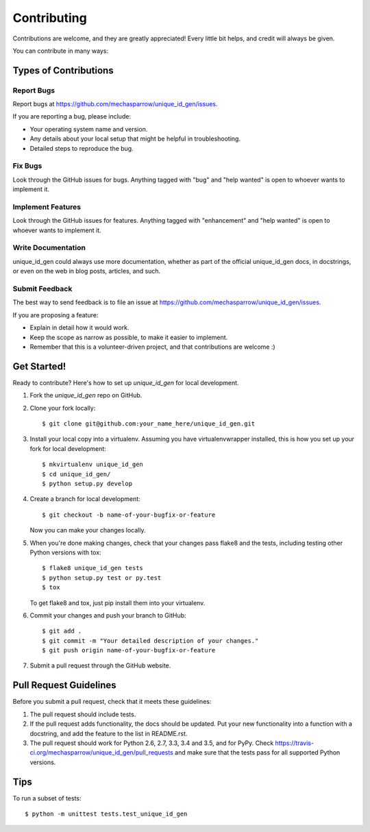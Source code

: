 .. highlight:: shell

============
Contributing
============

Contributions are welcome, and they are greatly appreciated! Every
little bit helps, and credit will always be given.

You can contribute in many ways:

Types of Contributions
----------------------

Report Bugs
~~~~~~~~~~~

Report bugs at https://github.com/mechasparrow/unique_id_gen/issues.

If you are reporting a bug, please include:

* Your operating system name and version.
* Any details about your local setup that might be helpful in troubleshooting.
* Detailed steps to reproduce the bug.

Fix Bugs
~~~~~~~~

Look through the GitHub issues for bugs. Anything tagged with "bug"
and "help wanted" is open to whoever wants to implement it.

Implement Features
~~~~~~~~~~~~~~~~~~

Look through the GitHub issues for features. Anything tagged with "enhancement"
and "help wanted" is open to whoever wants to implement it.

Write Documentation
~~~~~~~~~~~~~~~~~~~

unique_id_gen could always use more documentation, whether as part of the
official unique_id_gen docs, in docstrings, or even on the web in blog posts,
articles, and such.

Submit Feedback
~~~~~~~~~~~~~~~

The best way to send feedback is to file an issue at https://github.com/mechasparrow/unique_id_gen/issues.

If you are proposing a feature:

* Explain in detail how it would work.
* Keep the scope as narrow as possible, to make it easier to implement.
* Remember that this is a volunteer-driven project, and that contributions
  are welcome :)

Get Started!
------------

Ready to contribute? Here's how to set up `unique_id_gen` for local development.

1. Fork the `unique_id_gen` repo on GitHub.
2. Clone your fork locally::

    $ git clone git@github.com:your_name_here/unique_id_gen.git

3. Install your local copy into a virtualenv. Assuming you have virtualenvwrapper installed, this is how you set up your fork for local development::

    $ mkvirtualenv unique_id_gen
    $ cd unique_id_gen/
    $ python setup.py develop

4. Create a branch for local development::

    $ git checkout -b name-of-your-bugfix-or-feature

   Now you can make your changes locally.

5. When you're done making changes, check that your changes pass flake8 and the tests, including testing other Python versions with tox::

    $ flake8 unique_id_gen tests
    $ python setup.py test or py.test
    $ tox

   To get flake8 and tox, just pip install them into your virtualenv.

6. Commit your changes and push your branch to GitHub::

    $ git add .
    $ git commit -m "Your detailed description of your changes."
    $ git push origin name-of-your-bugfix-or-feature

7. Submit a pull request through the GitHub website.

Pull Request Guidelines
-----------------------

Before you submit a pull request, check that it meets these guidelines:

1. The pull request should include tests.
2. If the pull request adds functionality, the docs should be updated. Put
   your new functionality into a function with a docstring, and add the
   feature to the list in README.rst.
3. The pull request should work for Python 2.6, 2.7, 3.3, 3.4 and 3.5, and for PyPy. Check
   https://travis-ci.org/mechasparrow/unique_id_gen/pull_requests
   and make sure that the tests pass for all supported Python versions.

Tips
----

To run a subset of tests::


    $ python -m unittest tests.test_unique_id_gen
